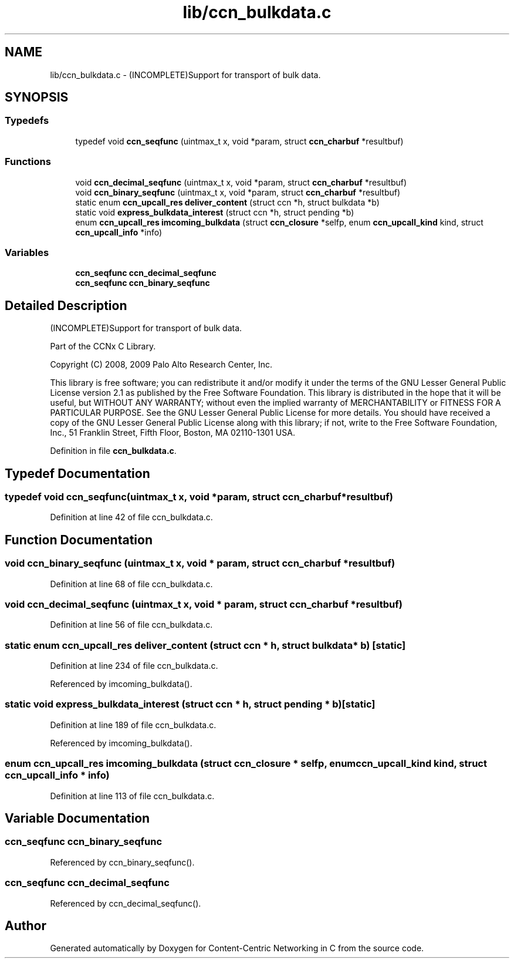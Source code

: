 .TH "lib/ccn_bulkdata.c" 3 "14 Sep 2011" "Version 0.4.1" "Content-Centric Networking in C" \" -*- nroff -*-
.ad l
.nh
.SH NAME
lib/ccn_bulkdata.c \- (INCOMPLETE)Support for transport of bulk data. 
.SH SYNOPSIS
.br
.PP
.SS "Typedefs"

.in +1c
.ti -1c
.RI "typedef void \fBccn_seqfunc\fP (uintmax_t x, void *param, struct \fBccn_charbuf\fP *resultbuf)"
.br
.in -1c
.SS "Functions"

.in +1c
.ti -1c
.RI "void \fBccn_decimal_seqfunc\fP (uintmax_t x, void *param, struct \fBccn_charbuf\fP *resultbuf)"
.br
.ti -1c
.RI "void \fBccn_binary_seqfunc\fP (uintmax_t x, void *param, struct \fBccn_charbuf\fP *resultbuf)"
.br
.ti -1c
.RI "static enum \fBccn_upcall_res\fP \fBdeliver_content\fP (struct ccn *h, struct bulkdata *b)"
.br
.ti -1c
.RI "static void \fBexpress_bulkdata_interest\fP (struct ccn *h, struct pending *b)"
.br
.ti -1c
.RI "enum \fBccn_upcall_res\fP \fBimcoming_bulkdata\fP (struct \fBccn_closure\fP *selfp, enum \fBccn_upcall_kind\fP kind, struct \fBccn_upcall_info\fP *info)"
.br
.in -1c
.SS "Variables"

.in +1c
.ti -1c
.RI "\fBccn_seqfunc\fP \fBccn_decimal_seqfunc\fP"
.br
.ti -1c
.RI "\fBccn_seqfunc\fP \fBccn_binary_seqfunc\fP"
.br
.in -1c
.SH "Detailed Description"
.PP 
(INCOMPLETE)Support for transport of bulk data. 

Part of the CCNx C Library.
.PP
Copyright (C) 2008, 2009 Palo Alto Research Center, Inc.
.PP
This library is free software; you can redistribute it and/or modify it under the terms of the GNU Lesser General Public License version 2.1 as published by the Free Software Foundation. This library is distributed in the hope that it will be useful, but WITHOUT ANY WARRANTY; without even the implied warranty of MERCHANTABILITY or FITNESS FOR A PARTICULAR PURPOSE. See the GNU Lesser General Public License for more details. You should have received a copy of the GNU Lesser General Public License along with this library; if not, write to the Free Software Foundation, Inc., 51 Franklin Street, Fifth Floor, Boston, MA 02110-1301 USA. 
.PP
Definition in file \fBccn_bulkdata.c\fP.
.SH "Typedef Documentation"
.PP 
.SS "typedef void \fBccn_seqfunc\fP(uintmax_t x, void *param, struct \fBccn_charbuf\fP *resultbuf)"
.PP
Definition at line 42 of file ccn_bulkdata.c.
.SH "Function Documentation"
.PP 
.SS "void ccn_binary_seqfunc (uintmax_t x, void * param, struct \fBccn_charbuf\fP * resultbuf)"
.PP
Definition at line 68 of file ccn_bulkdata.c.
.SS "void ccn_decimal_seqfunc (uintmax_t x, void * param, struct \fBccn_charbuf\fP * resultbuf)"
.PP
Definition at line 56 of file ccn_bulkdata.c.
.SS "static enum \fBccn_upcall_res\fP deliver_content (struct ccn * h, struct bulkdata * b)\fC [static]\fP"
.PP
Definition at line 234 of file ccn_bulkdata.c.
.PP
Referenced by imcoming_bulkdata().
.SS "static void express_bulkdata_interest (struct ccn * h, struct pending * b)\fC [static]\fP"
.PP
Definition at line 189 of file ccn_bulkdata.c.
.PP
Referenced by imcoming_bulkdata().
.SS "enum \fBccn_upcall_res\fP imcoming_bulkdata (struct \fBccn_closure\fP * selfp, enum \fBccn_upcall_kind\fP kind, struct \fBccn_upcall_info\fP * info)"
.PP
Definition at line 113 of file ccn_bulkdata.c.
.SH "Variable Documentation"
.PP 
.SS "\fBccn_seqfunc\fP ccn_binary_seqfunc"
.PP
Referenced by ccn_binary_seqfunc().
.SS "\fBccn_seqfunc\fP ccn_decimal_seqfunc"
.PP
Referenced by ccn_decimal_seqfunc().
.SH "Author"
.PP 
Generated automatically by Doxygen for Content-Centric Networking in C from the source code.
